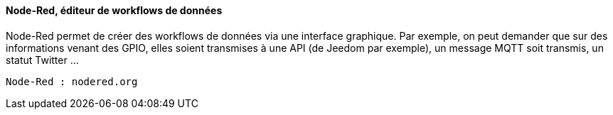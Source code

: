 ==== Node-Red, éditeur de workflows de données

Node-Red permet de créer des workflows de données via une interface graphique.
Par exemple, on peut demander que sur des informations venant des GPIO, elles soient transmises à une API (de Jeedom par exemple), un message MQTT soit transmis, un statut Twitter ...

  Node-Red : nodered.org
